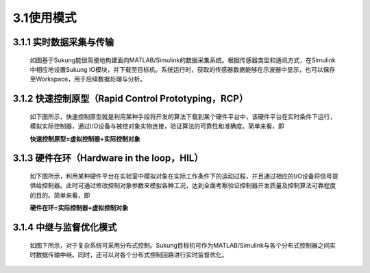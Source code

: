 
3.1使用模式
-----------

3.1.1 实时数据采集与传输
~~~~~~~~~~~~~~~~~~~~~~~~

   如图基于Sukung能很简便地构建面向MATLAB/Simulink的数据采集系统。根据传感器类型和通讯方式，在Simulink中相应地设置Sukung IO模块，并下载至目标机。系统运行时，获取的传感器数据能够在示波器中显示，也可以保存至Workspace，用于后续数据处理与分析。

   .. image:: media/image36.jpg
      :align: center
      :scale: 35 %

3.1.2 快速控制原型（Rapid Control Prototyping，RCP）
~~~~~~~~~~~~~~~~~~~~~~~~~~~~~~~~~~~~~~~~~~~~~~~~~~~~

   如下图所示，快速控制原型就是利用某种手段将开发的算法下载到某个硬件平台中，该硬件平台在实时条件下运行，模拟实际控制器，通过I/O设备与被控对象实物连接，验证算法的可靠性和准确度。简单来看，即

   **快速控制原型=虚拟控制器+实际控制对象**

   .. image:: media/image37.jpg
      :align: center
      :scale: 35 %

3.1.3 硬件在环（Hardware in the loop，HIL）
~~~~~~~~~~~~~~~~~~~~~~~~~~~~~~~~~~~~~~~~~~~

   如下图所示，利用某种硬件平台在实验室中模拟对象在实际工作条件下的运动过程，并且通过相应的I/O设备将信号提供给控制器。此时可通过修改控制对象参数来模拟各种工况，达到全面考察验证控制器开发质量及控制算法可靠程度的目的。简单来看，即

   **硬件在环=实际控制器+虚拟控制对象**

   .. image:: media/image38.jpg
      :align: center
      :scale: 35 %

3.1.4 中继与监督优化模式
~~~~~~~~~~~~~~~~~~~~~~~~

   如图下所示，对于复杂系统可采用分布式控制。Sukung目标机可作为MATLAB/Simulink与各个分布式控制器之间实时数据传输中继。同时，还可以对各个分布式控制回路进行实时监督优化。

   .. figure:: media/image39.jpg
      :align: center
      :scale: 35 %